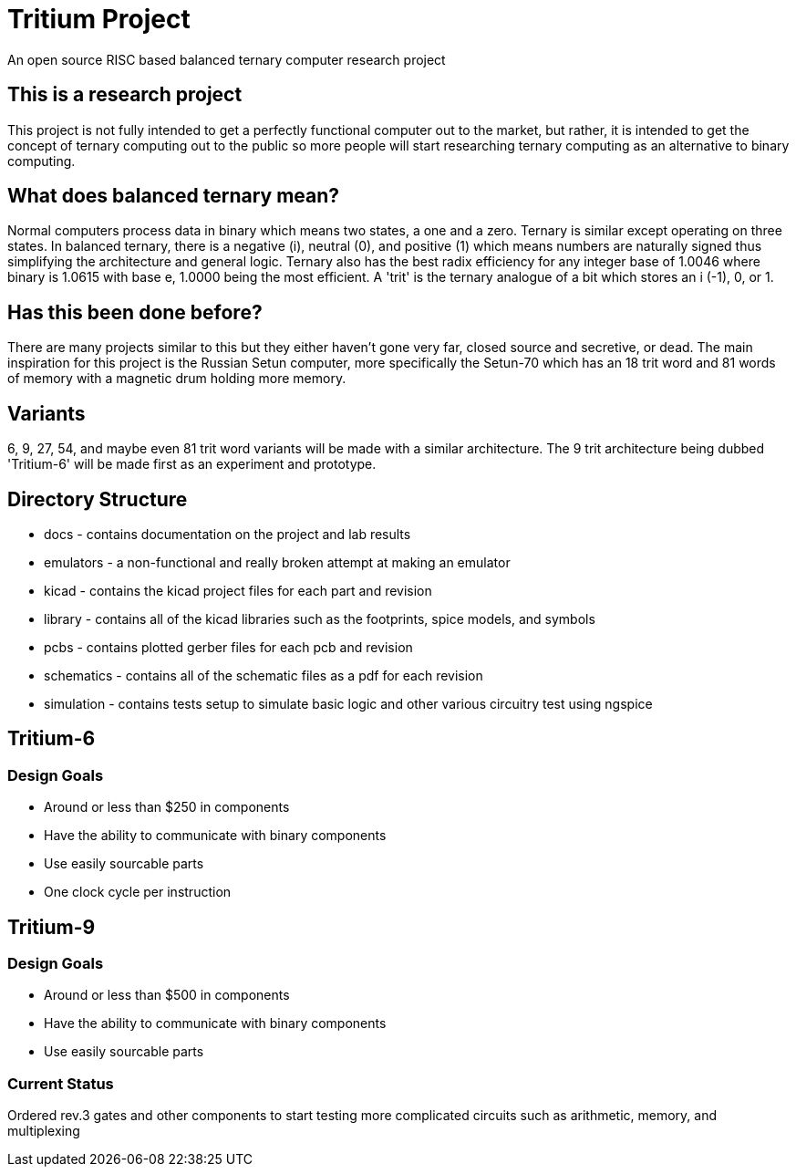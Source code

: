= Tritium Project
An open source RISC based balanced ternary computer research project

== This is a research project
This project is not fully intended to get a perfectly functional computer out to the market, but rather, it is intended to get the concept of ternary computing out to the public so more people will start researching ternary computing as an alternative to binary computing. 

== What does balanced ternary mean?
Normal computers process data in binary which means two states, a one and a zero. Ternary is similar except operating on three states. In balanced ternary, there is a negative (i), neutral (0), and positive (1) which means numbers are naturally signed thus simplifying the architecture and general logic. Ternary also has the best radix efficiency for any integer base of 1.0046 where binary is 1.0615 with base e, 1.0000 being the most efficient. A 'trit' is the ternary analogue of a bit which stores an i (-1), 0, or 1. 

== Has this been done before?
There are many projects similar to this but they either haven't gone very far, closed source and secretive, or dead. The main inspiration for this project is the Russian Setun computer, more specifically the Setun-70 which has an 18 trit word and 81 words of memory with a magnetic drum holding more memory. 

== Variants
6, 9, 27, 54, and maybe even 81 trit word variants will be made with a similar architecture. The 9 trit architecture being dubbed 'Tritium-6' will be made first as an experiment and prototype.

== Directory Structure
* docs - contains documentation on the project and lab results
* emulators - a non-functional and really broken attempt at making an emulator
* kicad - contains the kicad project files for each part and revision
* library - contains all of the kicad libraries such as the footprints, spice models, and symbols
* pcbs - contains plotted gerber files for each pcb and revision
* schematics - contains all of the schematic files as a pdf for each revision
* simulation - contains tests setup to simulate basic logic and other various circuitry test using ngspice

== Tritium-6
=== Design Goals
* Around or less than $250 in components
* Have the ability to communicate with binary components
* Use easily sourcable parts
* One clock cycle per instruction

== Tritium-9
=== Design Goals
* Around or less than $500 in components
* Have the ability to communicate with binary components
* Use easily sourcable parts

### Current Status
Ordered rev.3 gates and other components to start testing more complicated circuits such as arithmetic, memory, and multiplexing